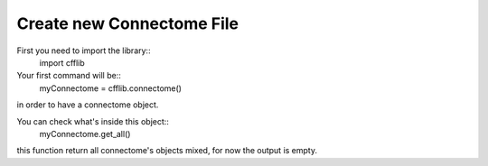 ==========================
Create new Connectome File
==========================

First you need to import the library::
    import cfflib

Your first command will be::
    myConnectome = cfflib.connectome()
in order to have a connectome object.

You can check what's inside this object::
    myConnectome.get_all()
this function return all connectome's objects mixed, for now the output is empty.


